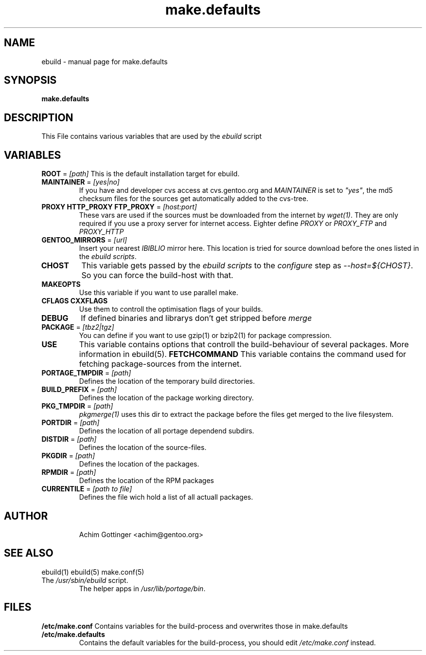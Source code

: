 .TH make.defaults "5" "January 2001" "portage 1.4-r4" 
.SH NAME
ebuild \- manual page for make.defaults
.SH SYNOPSIS
.B make.defaults
.SH DESCRIPTION
This File contains various variables that are used by the \fIebuild\fR
script
.PP
.SH VARIABLES
\fBROOT\fR = \fI[path]\fR
This is the default installation target for ebuild.
.TP
\fBMAINTAINER\fR = \fI[yes|no]\fR
If you have and developer cvs access at cvs.gentoo.org
and \fIMAINTAINER\fR is set to \fI"yes"\fR, the md5 checksum files
for the sources get automatically added to the cvs-tree.
.TP
\fBPROXY HTTP_PROXY FTP_PROXY\fR = \fI[host:port]\fR
These vars are used if the sources must be downloaded from the
internet by \fIwget(1)\fR. They are only required if you use a proxy server
for internet access. Eighter define \fIPROXY\fR or
\fIPROXY_FTP\fR and \fIPROXY_HTTP\fR
.TP
\fBGENTOO_MIRRORS\fR = \fI[url]\fR
Insert your nearest \fIIBIBLIO\fR mirror here. This location is tried for
source download before the ones listed in the \fIebuild scripts\fR.
.TP
\fBCHOST\fR
This variable gets passed by the \fIebuild scripts\fR to the \fIconfigure\fR
step as \fI--host=${CHOST}\fR. So you can force the build-host with that.
.TP
\fBMAKEOPTS\fR
Use this variable if you want to use parallel make.
.TP
\fBCFLAGS CXXFLAGS\fR 
Use them to controll the optimisation flags of your builds.
.TP
\fBDEBUG\fR
If defined binaries and librarys don't get stripped before \fImerge\fR
.TP
\fBPACKAGE\fR = \fI[tbz2|tgz]\fR
You can define if you want to use gzip(1) or bzip2(1) for package
compression.
.TP
\fBUSE\fR
This variable contains options that controll the build-behaviour of
several packages. More information in ebuild(5).
\fBFETCHCOMMAND\fR
This variable contains the command used for fetching package-sources from
the internet. 
.TP
\fBPORTAGE_TMPDIR\fR = \fI[path]\fR
Defines the location of the temporary build directories. 
.TP
\fBBUILD_PREFIX\fR = \fI[path]\fR
Defines the location of the package working directory. 
.TP
\fBPKG_TMPDIR\fR = \fI[path]\fR
\fIpkgmerge(1)\fR uses this dir to extract the package before the
files get merged to the live filesystem.
.TP
\fBPORTDIR\fR = \fI[path]\fR
Defines the location of all portage dependend subdirs.
.TP
\fBDISTDIR\fR = \fI[path]\fR
Defines the location of the source-files.
.TP
\fBPKGDIR\fR = \fI[path]\fR
Defines the location of the packages.
.TP
\fBRPMDIR\fR = \fI[path]\fR
Defines the location of the RPM packages
.TP
\fBCURRENTILE\fR = \fI[path to file]\fR
Defines the file wich hold a list of all 
actuall packages.
.TP
.SH AUTHOR
Achim Gottinger <achim@gentoo.org>
.SH "SEE ALSO"
ebuild(1) ebuild(5) make.conf(5)
.TP
The \fI/usr/sbin/ebuild\fR script. 
The helper apps in \fI/usr/lib/portage/bin\fR.
.SH FILES
\fB/etc/make.conf\fR 
Contains variables for the build-process and 
overwrites those in make.defaults
.TP
\fB/etc/make.defaults\fR 
Contains the default variables for the build-process, 
you should edit \fI/etc/make.conf\fR instead.
.TP
